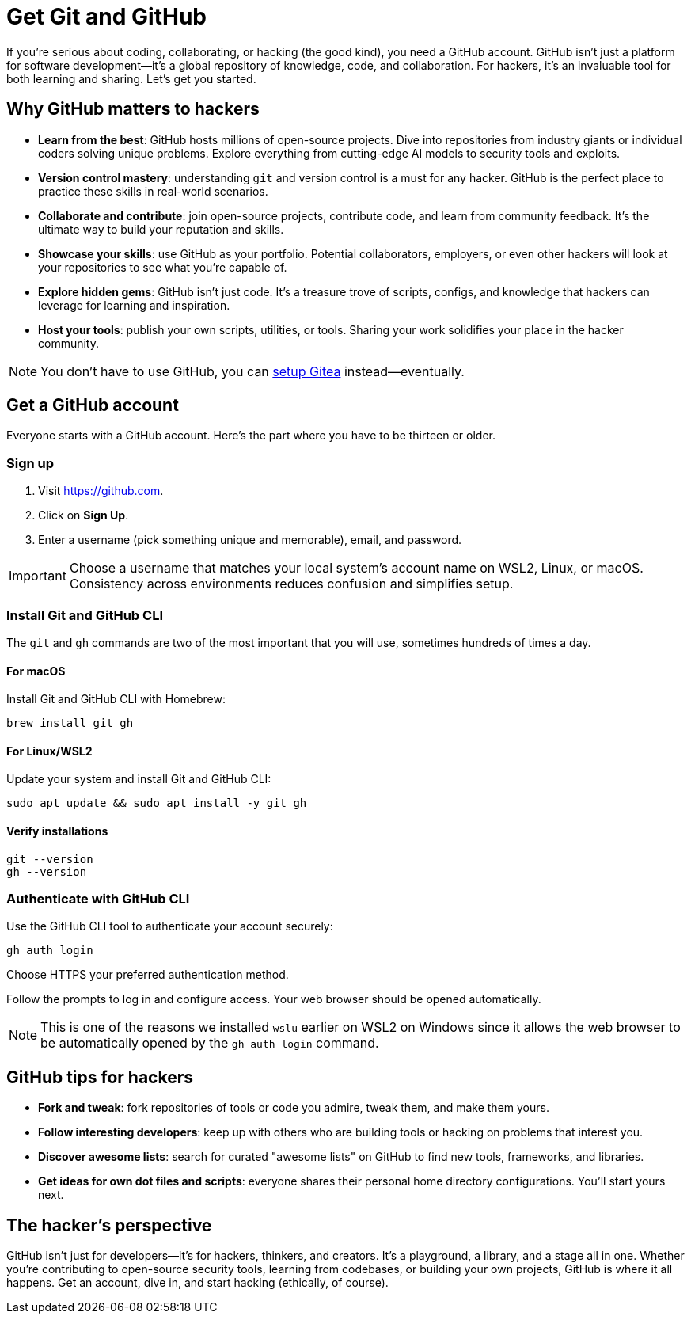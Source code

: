 [[github]]
= Get Git and GitHub

If you're serious about coding, collaborating, or hacking (the good kind), you need a GitHub account. GitHub isn't just a platform for software development—it's a global repository of knowledge, code, and collaboration. For hackers, it's an invaluable tool for both learning and sharing. Let's get you started.

== Why GitHub matters to hackers

- *Learn from the best*: GitHub hosts millions of open-source projects. Dive into repositories from industry giants or individual coders solving unique problems. Explore everything from cutting-edge AI models to security tools and exploits.

- *Version control mastery*: understanding `git` and version control is a must for any hacker. GitHub is the perfect place to practice these skills in real-world scenarios.

- *Collaborate and contribute*: join open-source projects, contribute code, and learn from community feedback. It's the ultimate way to build your reputation and skills.

- *Showcase your skills*: use GitHub as your portfolio. Potential collaborators, employers, or even other hackers will look at your repositories to see what you're capable of.

- *Explore hidden gems*: GitHub isn't just code. It's a treasure trove of scripts, configs, and knowledge that hackers can leverage for learning and inspiration.

- *Host your tools*: publish your own scripts, utilities, or tools. Sharing your work solidifies your place in the hacker community.

[NOTE]
====
You don't have to use GitHub, you can <<gitea, setup Gitea>> instead—eventually.
====

== Get a GitHub account

Everyone starts with a GitHub account. Here's the part where you have to be thirteen or older.

=== Sign up

. Visit https://github.com.
. Click on *Sign Up*.
. Enter a username (pick something unique and memorable), email, and password.

[IMPORTANT]
====
Choose a username that matches your local system's account name on WSL2, Linux, or macOS. Consistency across environments reduces confusion and simplifies setup.
====

=== Install Git and GitHub CLI

The `git` and `gh` commands are two of the most important that you will use, sometimes hundreds of times a day.

==== For macOS

Install Git and GitHub CLI with Homebrew:

[source,bash]
----
brew install git gh
----

==== For Linux/WSL2

Update your system and install Git and GitHub CLI:

[source,bash]
----
sudo apt update && sudo apt install -y git gh
----

==== Verify installations

[source,bash]
----
git --version
gh --version
----

=== Authenticate with GitHub CLI

Use the GitHub CLI tool to authenticate your account securely:

[source,bash]
----
gh auth login
----

Choose HTTPS your preferred authentication method.

Follow the prompts to log in and configure access. Your web browser should be opened automatically.

[NOTE]
====
This is one of the reasons we installed `wslu` earlier on WSL2 on Windows since it allows the web browser to be automatically opened by the `gh auth login` command.
====

== GitHub tips for hackers

- *Fork and tweak*: fork repositories of tools or code you admire, tweak them, and make them yours.

- *Follow interesting developers*: keep up with others who are building tools or hacking on problems that interest you.

- *Discover awesome lists*: search for curated "awesome lists" on GitHub to find new tools, frameworks, and libraries.

- *Get ideas for own dot files and scripts*:  everyone shares their personal home directory configurations. You'll start yours next.

== The hacker’s perspective

GitHub isn't just for developers—it's for hackers, thinkers, and creators. It's a playground, a library, and a stage all in one. Whether you're contributing to open-source security tools, learning from codebases, or building your own projects, GitHub is where it all happens. Get an account, dive in, and start hacking (ethically, of course).
